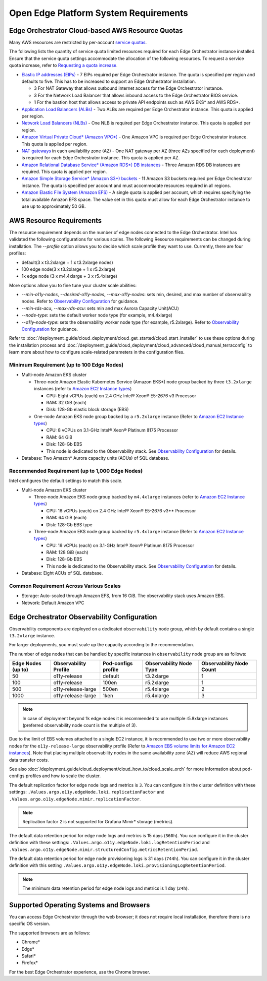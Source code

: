 Open Edge Platform System Requirements
========================================================

Edge Orchestrator Cloud-based AWS Resource Quotas
---------------------------------------------------

Many AWS resources are restricted by per-account `service quotas <https://docs.aws.amazon.com/servicequotas/latest/userguide/intro.html>`_.

The following lists the quantity of service quota limited
resources required for each Edge Orchestrator instance installed. Ensure that the service quota settings accommodate the allocation of the following resources. To request a service quota increase, refer to 
`Requesting a quota increase <https://docs.aws.amazon.com/servicequotas/latest/userguide/request-quota-increase.html>`_.

* `Elastic IP addresses (EIPs) <https://docs.aws.amazon.com/AWSEC2/latest/UserGuide/elastic-ip-addresses-eip.html>`_ - 7 EIPs required per Edge Orchestrator instance. The quota is specified per region and defaults to five. This has to be increased to support an Edge Orchestrator installation.

  * 3 For NAT Gateway that allows outbound internet access for the Edge Orchestrator instance.
  * 3 For the Network Load Balancer that allows inbound access to the Edge Orchestrator BIOS service.
  * 1 For the bastion host that allows access to private API endpoints such as AWS EKS\* and AWS RDS\*.

* `Application Load Balancers (ALBs) <https://docs.aws.amazon.com/elasticloadbalancing/latest/application/introduction.html>`_ - Two ALBs are required per Edge Orchestrator instance. This quota is applied per region.

* `Network Load Balancers (NLBs) <https://docs.aws.amazon.com/elasticloadbalancing/latest/network/introduction.html>`_ - One NLB is required per Edge Orchestrator instance. This quota is applied per region.

* `Amazon Virtual Private Cloud\* (Amazon VPC\*) <https://docs.aws.amazon.com/vpc/latest/userguide/what-is-amazon-vpc.html>`_ - One Amazon VPC is required per Edge Orchestrator instance. This quota is applied per region.

* `NAT gateways <https://docs.aws.amazon.com/vpc/latest/userguide/vpc-nat-gateway.html>`_ in each availability zone (AZ) - One NAT gateway per AZ (three AZs specified for each deployment) is required for each Edge Orchestrator instance. This quota is applied per AZ.

* `Amazon Relational Database Service\* (Amazon RDS\*) DB instances <https://docs.aws.amazon.com/AmazonRDS/latest/UserGuide/Overview.DBInstance.html>`_ - Three Amazon RDS DB instances are required. This quota is applied per region.

* `Amazon Simple Storage Service\* (Amazon S3\*) buckets <https://docs.aws.amazon.com/AWSEC2/latest/UserGuide/AmazonS3.html>`_ - 11 Amazon S3 buckets required per Edge Orchestrator instance. The quota is specified per account and must accommodate resources required in all regions.

* `Amazon Elastic File System (Amazon EFS) <https://docs.aws.amazon.com/efs/latest/ug/whatisefs.html>`_ - A single quota is applied per account, which requires specifying the total available Amazon EFS space. The value set in this quota must allow for each Edge Orchestrator instance to use up to approximately 50 GB.

AWS Resource Requirements
-------------------------

The resource requirement depends on the number of edge nodes connected to the Edge Orchestrator.
Intel has validated the following configurations for various scales.
The following Resource requirements can be changed during installation.
The `--profile` option allows you to decide which scale profile they want to use. Currently, there are four profiles:

* default(3 x t3.2xlarge + 1 x t3.2xlarge nodes)

* 100 edge node(3 x t3.2xlarge + 1 x r5.2xlarge)

* 1k edge node (3 x m4.4xlarge + 3 x r5.4xlarge)

More options allow you to fine tune your cluster scale abilities:

* `--min-o11y-nodes`, `--desired-o11y-nodes`, `--max-o11y-nodes`: sets min, desired, and max
  number of observability nodes. Refer to
  `Observability Configuration <#edge-orchestrator-observability-configuration>`__
  for guidance.

* `--min-rds-acu`, `--max-rds-acu`: sets min and max Aurora Capacity Unit(ACU)

* `--node-type`: sets the default worker node type (for example, m4.4xlarge)

* `--o11y-node-type`: sets the observability worker node type (for example, r5.2xlarge).
  Refer to `Observability Configuration <#edge-orchestrator-observability-configuration>`__
  for guidance.

Refer to :doc:`/deployment_guide/cloud_deployment/cloud_get_started/cloud_start_installer`
to use these options during the installation process and
:doc:`/deployment_guide/cloud_deployment/cloud_advanced/cloud_manual_terraconfig`
to learn more about how to configure scale-related parameters in the configuration files.

Minimum Requirement (up to 100 Edge Nodes)
^^^^^^^^^^^^^^^^^^^^^^^^^^^^^^^^^^^^^^^^^^

* Multi-node Amazon EKS cluster

  * Three-node Amazon Elastic Kubernetes Service (Amazon EKS\*) node group backed by three ``t3.2xlarge`` instances (refer to `Amazon EC2 Instance types <https://aws.amazon.com/ec2/instance-types/>`_)

    * CPU: Eight vCPUs (each) on 2.4 GHz Intel® Xeon® E5-2676 v3 Processor

    * RAM: 32 GiB (each)

    * Disk: 128-Gb elastic block storage (EBS)

  * One-node Amazon EKS node group backed by a ``r5.2xlarge`` instance (Refer to `Amazon EC2 Instance types <https://aws.amazon.com/ec2/instance-types/>`_)

    * CPU: 8 vCPUs on 3.1-GHz Intel® Xeon® Platinum 8175 Processor

    * RAM: 64 GiB

    * Disk: 128-Gb EBS

    * This node is dedicated to the Observability stack.
      See `Observability Configuration <#edge-orchestrator-observability-configuration>`__
      for details.

* Database: Two Amazon\* Aurora capacity units (ACUs) of SQL database.

Recommended Requirement (up to 1,000 Edge Nodes)
^^^^^^^^^^^^^^^^^^^^^^^^^^^^^^^^^^^^^^^^^^^^^^^^

Intel configures the default settings to match this scale.

* Multi-node Amazon EKS cluster

  * Three-node Amazon EKS node group backed by ``m4.4xlarge`` instances (refer to `Amazon EC2 Instance types <https://aws.amazon.com/ec2/instance-types/>`_)

    * CPU: 16 vCPUs (each) on 2.4 GHz Intel® Xeon® E5-2676 v3** Processor

    * RAM: 64 GiB (each)

    * Disk: 128-Gb EBS type

  * Three-node Amazon EKS node group backed by ``r5.4xlarge`` instance (Refer to `Amazon EC2 Instance types <https://aws.amazon.com/ec2/instance-types/>`_)

    * CPU: 16 vCPUs (each) on 3.1-GHz Intel® Xeon® Platinum 8175 Processor

    * RAM: 128 GiB (each)

    * Disk: 128-Gb EBS

    * This node is dedicated to the Observability stack.
      See `Observability Configuration <#edge-orchestrator-observability-configuration>`__
      for details.


* Database: Eight ACUs of SQL database.

Common Requirement Across Various Scales
^^^^^^^^^^^^^^^^^^^^^^^^^^^^^^^^^^^^^^^^^^

* Storage: Auto-scaled through Amazon EFS, from 16 GiB. The observability stack uses Amazon EBS.

* Network: Default Amazon VPC


Edge Orchestrator Observability Configuration
---------------------------------------------

Observability components are deployed on a dedicated ``observability`` node group, which by default contains a single ``t3.2xlarge`` instance.

For larger deployments, you must scale up the capacity according to the recommendation.

The number of edge nodes that can be handled by specific instances in ``observability`` node group are as follows:

==================  =====================  ===================   =======================  ========================
Edge Nodes (up to)  Observability Profile  Pod-configs profile   Observability Node Type  Observability Node Count
==================  =====================  ===================   =======================  ========================
50                  o11y-release           default               t3.2xlarge               1
100                 o11y-release           100en                 r5.2xlarge               1
500                 o11y-release-large     500en                 r5.4xlarge               2
1000                o11y-release-large     1ken                  r5.4xlarge               3
==================  =====================  ===================   =======================  ========================

.. note::
   In case of deployment beyond 1k edge nodes it is recommended to use multiple r5.8xlarge instances (preferred observability node count is the multiple of 3).

Due to the limit of EBS volumes attached to a single EC2 instance, it is recommended to use two or more observability nodes for the ``o11y-release-large`` observability profile (Refer to `Amazon EBS volume limits for Amazon EC2 instances <https://docs.aws.amazon.com/AWSEC2/latest/UserGuide/volume_limits.html>`_).
Note that placing multiple observability nodes in the same availability zone (AZ) will reduce AWS regional data transfer costs.

See also :doc:`/deployment_guide/cloud_deployment/cloud_how_to/cloud_scale_orch` for more
information about pod-configs profiles and how to scale the cluster.

The default replication factor for edge node logs and metrics is ``3``. You can configure it in the cluster definition with these settings: ``.Values.argo.o11y.edgeNode.loki.replicationFactor`` and ``.Values.argo.o11y.edgeNode.mimir.replicationFactor``.

.. note:: Replication factor ``2`` is not supported for Grafana Mimir\* storage (metrics).

The default data retention period for edge node logs and metrics is 15 days (``360h``). You can configure it in the cluster definition with these settings: ``.Values.argo.o11y.edgeNode.loki.logRetentionPeriod`` and ``.Values.argo.o11y.edgeNode.mimir.structuredConfig.metricsRetentionPeriod``.

The default data retention period for edge node provisioning logs is 31 days (``744h``). You can configure it in the cluster definition with this setting ``.Values.argo.o11y.edgeNode.loki.provisioningLogRetentionPeriod``.

.. note:: The minimum data retention period for edge node logs and metrics is 1 day (``24h``).

Supported Operating Systems and Browsers
-------------------------------------------

You can access Edge Orchestrator through the web browser; it does not require local installation, therefore there is no specific OS version.

The supported browsers are as follows:

* Chrome\*
* Edge\*
* Safari\*
* Firefox\*

For the best Edge Orchestrator experience, use the Chrome browser.
